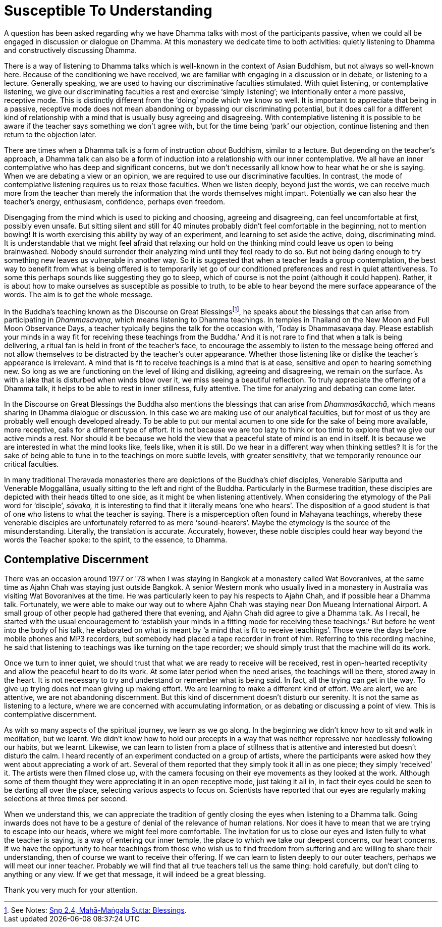= Susceptible To Understanding

A question has been asked regarding why we have Dhamma talks with most
of the participants passive, when we could all be engaged in discussion
or dialogue on Dhamma. At this monastery we dedicate time to both
activities: quietly listening to Dhamma and constructively discussing
Dhamma.

There is a way of listening to Dhamma talks which is well-known in the
context of Asian Buddhism, but not always so well-known here. Because of
the conditioning we have received, we are familiar with engaging in a discussion
or in debate, or listening to a
lecture. Generally speaking, we are used to having our discriminative
faculties stimulated. With quiet listening, or contemplative listening,
we give our discriminating faculties a rest and exercise ‘simply
listening’; we intentionally enter a more passive, receptive mode. This
is distinctly different from the ‘doing’ mode which we know so well. It
is important to appreciate that being in a passive, receptive mode does
not mean abandoning or bypassing our discriminating potential, but it
does call for a different kind of relationship with a mind that is
usually busy agreeing and disagreeing. With contemplative listening it
is possible to be aware if the teacher says something we don't agree
with, but for the time being ‘park’ our objection, continue listening
and then return to the objection later.

There are times when a Dhamma talk is a form of instruction _about_
Buddhism, similar to a lecture. But depending on the teacher's approach,
a Dhamma talk can also be a form of induction into a relationship with
our inner contemplative. We all have an inner contemplative who has deep
and significant concerns, but we don't necessarily all know how to hear
what he or she is saying. When we are debating a view or an opinion, we
are required to use our discriminative faculties. In contrast, the mode
of contemplative listening requires us to relax those faculties. When we
listen deeply, beyond just the words, we can receive much more from the
teacher than merely the information that the words themselves might
impart. Potentially we can also hear the teacher's energy, enthusiasm,
confidence, perhaps even freedom.

Disengaging from the mind which is used to picking and choosing,
agreeing and disagreeing, can feel uncomfortable at first, possibly even
unsafe. But sitting silent and still for 40 minutes probably didn't feel
comfortable in the beginning, not to mention bowing! It is worth
exercising this ability by way of an experiment, and learning to set
aside the active, doing, discriminating mind. It is understandable that
we might feel afraid that relaxing our hold on the thinking mind could
leave us open to being brainwashed. Nobody should surrender their
analyzing mind until they feel ready to do so. But not being daring
enough to try something new leaves us vulnerable in another way. So it
is suggested that when a teacher leads a group contemplation, the best
way to benefit from what is being offered is to temporarily let go of
our conditioned preferences and rest in quiet attentiveness. To some
this perhaps sounds like suggesting they go to sleep, which of course is
not the point (although it could happen). Rather, it is about how to
make ourselves as susceptible as possible to truth, to be able to hear
beyond the mere surface appearance of the words. The aim is to get the
whole message.

In the Buddha's teaching known as the Discourse on Great
Blessingsfootnote:[See Notes: <<notes#mahamangala-sutta, Snp 2.4, Mahā-Maṅgala Sutta: Blessings>>.],
he speaks about the blessings that can arise from participating in
_Dhammasavaṇa_, which means listening to Dhamma teachings. In temples in
Thailand on the New Moon and Full Moon Observance Days, a teacher
typically begins the talk for the occasion with, ‘Today is Dhammasavaṇa
day. Please establish your minds in a way fit for receiving these
teachings from the Buddha.’ And it is not rare to find that when a talk
is being delivering, a ritual fan is held in front of the teacher's
face, to encourage the assembly to listen to the message being offered
and not allow themselves to be distracted by the teacher's outer
appearance. Whether those listening like or dislike the teacher's
appearance is irrelevant. A mind that is fit to receive teachings is a
mind that is at ease, sensitive and open to hearing something new. So
long as we are functioning on the level of liking and disliking,
agreeing and disagreeing, we remain on the surface. As with a lake that
is disturbed when winds blow over it, we miss seeing a beautiful
reflection. To truly appreciate the offering of a Dhamma talk, it helps
to be able to rest in inner stillness, fully attentive. The time for
analyzing and debating can come later.

In the Discourse on Great Blessings the Buddha also mentions the
blessings that can arise from _Dhammasākacchā_, which means sharing in
Dhamma dialogue or discussion. In this case we are making use of our
analytical faculties, but for most of us they are probably well enough
developed already. To be able to put our mental acumen to one side for
the sake of being more available, more receptive, calls for a different
type of effort. It is not because we are too lazy to think or too timid
to explore that we give our active minds a rest. Nor should it be
because we hold the view that a peaceful state of mind is an end in
itself. It is because we are interested in what the mind looks like,
feels like, when it is still. Do we hear in a different way when
thinking settles? It is for the sake of being able to tune in to the
teachings on more subtle levels, with greater sensitivity, that we
temporarily renounce our critical faculties.

In many traditional Theravada monasteries there are depictions of the
Buddha's chief disciples, Venerable Sāriputta and Venerable Moggallāna,
usually sitting to the left and right of the Buddha. Particularly in the
Burmese tradition, these disciples are depicted with their heads tilted
to one side, as it might be when listening attentively. When considering
the etymology of the Pali word for ‘disciple’, _sāvaka,_ it is
interesting to find that it literally means ‘one who hears’. The
disposition of a good student is that of one who listens to what the
teacher is saying. There is a misperception often found in Mahayana
teachings, whereby these venerable disciples are unfortunately referred
to as mere ‘sound-hearers’. Maybe the etymology is the source of the
misunderstanding. Literally, the translation is accurate. Accurately,
however, these noble disciples could hear way beyond the words the
Teacher spoke: to the spirit, to the essence, to Dhamma.

== Contemplative Discernment

There was an occasion around 1977 or '78 when I was staying in Bangkok
at a monastery called Wat Bovoranives, at the same time as Ajahn Chah
was staying just outside Bangkok. A senior Western monk who usually
lived in a monastery in Australia was visiting Wat Bovoranives at the
time. He was particularly keen to pay his respects to Ajahn Chah, and if
possible hear a Dhamma talk. Fortunately, we were able to make our way
out to where Ajahn Chah was staying near Don Mueang International
Airport. A small group of other people had gathered there that evening,
and Ajahn Chah did agree to give a Dhamma talk. As I recall, he started
with the usual encouragement to ‘establish your minds in a fitting mode
for receiving these teachings.’ But before he went into the body of his
talk, he elaborated on what is meant by ‘a mind that is fit to receive
teachings’. Those were the days before mobile phones and MP3 recorders,
but somebody had placed a tape recorder in front of him. Referring to
this recording machine, he said that listening to teachings was like
turning on the tape recorder; we should simply trust that the machine
will do its work.

Once we turn to inner quiet, we should trust that what we are ready to
receive will be received, rest in open-hearted receptivity and allow the
peaceful heart to do its work. At some later period when the need
arises, the teachings will be there, stored away in the heart. It is not
necessary to try and understand or remember what is being said. In fact,
all the trying can get in the way. To give up trying does not mean
giving up making effort. We are learning to make a different kind of
effort. We are alert, we are attentive, we are not abandoning
discernment. But this kind of discernment doesn't disturb our serenity.
It is not the same as listening to a lecture, where we are concerned
with accumulating information, or as debating or discussing a point of
view. This is contemplative discernment.

As with so many aspects of the spiritual journey, we learn as we go
along. In the beginning we didn't know how to sit and walk in
meditation, but we learnt. We didn't know how to hold our precepts in a
way that was neither repressive nor heedlessly following our habits, but
we learnt. Likewise, we can learn to listen from a place of stillness
that is attentive and interested but doesn't disturb the calm. I heard
recently of an experiment conducted on a group of artists, where the
participants were asked how they went about appreciating a work of art.
Several of them reported that they simply took it all in as one piece;
they simply ‘received’ it. The artists were then filmed close up, with
the camera focusing on their eye movements as they looked at the work.
Although some of them thought they were appreciating it in an open
receptive mode, just taking it all in, in fact their eyes could be seen
to be darting all over the place, selecting various aspects to focus on.
Scientists have reported that our eyes are regularly making selections
at three times per second.

When we understand this, we can appreciate the tradition of gently
closing the eyes when listening to a Dhamma talk. Going inwards does not
have to be a gesture of denial of the relevance of human relations. Nor
does it have to mean that we are trying to escape into our heads, where
we might feel more comfortable. The invitation for us to close our eyes
and listen fully to what the teacher is saying, is a way of entering our
inner temple, the place to which we take our deepest concerns, our heart
concerns. If we have the opportunity to hear teachings from those who
wish us to find freedom from suffering and are willing to share their
understanding, then of course we want to receive their offering. If we
can learn to listen deeply to our outer teachers, perhaps we will meet
our inner teacher. Probably we will find that all true teachers tell us
the same thing: hold carefully, but don't cling to anything or any view.
If we get that message, it will indeed be a great blessing.

Thank you very much for your attention.
